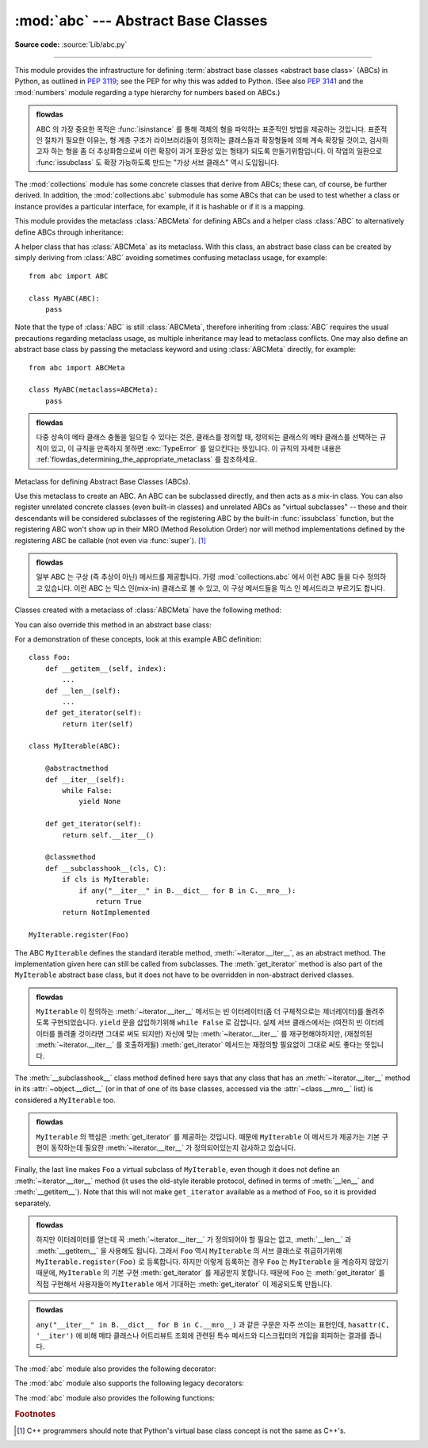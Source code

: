 :mod:`abc` --- Abstract Base Classes
====================================

.. module:: abc
   :synopsis: Abstract base classes according to PEP 3119.

.. moduleauthor:: Guido van Rossum
.. sectionauthor:: Georg Brandl
.. much of the content adapted from docstrings

**Source code:** :source:`Lib/abc.py`

--------------

This module provides the infrastructure for defining :term:`abstract base
classes <abstract base class>` (ABCs) in Python, as outlined in :pep:`3119`;
see the PEP for why this was added to Python. (See also :pep:`3141` and the
:mod:`numbers` module regarding a type hierarchy for numbers based on ABCs.)

.. admonition:: flowdas

   ABC 의 가장 중요한 목적은 :func:`isinstance` 를 통해 객체의 형을 파악하는 표준적인 방법을
   제공하는 것입니다. 표준적인 절차가 필요한 이유는, 형 계층 구조가 라이브러리들이 정의하는 클래스들과
   확장형들에 의해 계속 확장될 것이고, 검사하고자 하는 형을 좀 더 추상화함으로써 이런 확장이 과거 호환성
   있는 형태가 되도록 만들기위함입니다. 이 작업의 일환으로 :func:`issubclass` 도 확장 가능하도록
   만드는 "가상 서브 클래스" 역시 도입됩니다.

The :mod:`collections` module has some concrete classes that derive from
ABCs; these can, of course, be further derived. In addition, the
:mod:`collections.abc` submodule has some ABCs that can be used to test whether
a class or instance provides a particular interface, for example, if it is
hashable or if it is a mapping.


This module provides the metaclass :class:`ABCMeta` for defining ABCs and
a helper class :class:`ABC` to alternatively define ABCs through inheritance:

.. class:: ABC

   A helper class that has :class:`ABCMeta` as its metaclass.  With this class,
   an abstract base class can be created by simply deriving from :class:`ABC`
   avoiding sometimes confusing metaclass usage, for example::

     from abc import ABC

     class MyABC(ABC):
         pass

   Note that the type of :class:`ABC` is still :class:`ABCMeta`, therefore
   inheriting from :class:`ABC` requires the usual precautions regarding
   metaclass usage, as multiple inheritance may lead to metaclass conflicts.
   One may also define an abstract base class by passing the metaclass
   keyword and using :class:`ABCMeta` directly, for example::

     from abc import ABCMeta

     class MyABC(metaclass=ABCMeta):
         pass

   .. admonition:: flowdas

      다중 상속이 메타 클래스 충돌을 일으킬 수 있다는 것은, 클래스를 정의할 때, 정의되는 클래스의
      메타 클래스를 선택하는 규칙이 있고, 이 규칙을 만족하지 못하면 :exc:`TypeError` 를 일으킨다는
      뜻입니다. 이 규칙의 자세한 내용은 :ref:`flowdas_determining_the_appropriate_metaclass` 를
      참조하세요.

   .. versionadded:: 3.4


.. class:: ABCMeta

   Metaclass for defining Abstract Base Classes (ABCs).

   Use this metaclass to create an ABC.  An ABC can be subclassed directly, and
   then acts as a mix-in class.  You can also register unrelated concrete
   classes (even built-in classes) and unrelated ABCs as "virtual subclasses" --
   these and their descendants will be considered subclasses of the registering
   ABC by the built-in :func:`issubclass` function, but the registering ABC
   won't show up in their MRO (Method Resolution Order) nor will method
   implementations defined by the registering ABC be callable (not even via
   :func:`super`). [#]_

   .. admonition:: flowdas

      일부 ABC 는 구상 (즉 추상이 아닌) 메서드를 제공합니다. 가령 :mod:`collections.abc` 에서
      이런 ABC 들을 다수 정의하고 있습니다. 이런 ABC 는 믹스 인(mix-in) 클래스로 볼 수 있고,
      이 구상 메서드들을 믹스 인 메서드라고 부르기도 합니다.

   Classes created with a metaclass of :class:`ABCMeta` have the following method:

   .. method:: register(subclass)

      Register *subclass* as a "virtual subclass" of this ABC. For
      example::

         from abc import ABC

         class MyABC(ABC):
             pass

         MyABC.register(tuple)

         assert issubclass(tuple, MyABC)
         assert isinstance((), MyABC)

      .. versionchanged:: 3.3
         Returns the registered subclass, to allow usage as a class decorator.

      .. versionchanged:: 3.4
         To detect calls to :meth:`register`, you can use the
         :func:`get_cache_token` function.

   You can also override this method in an abstract base class:

   .. method:: __subclasshook__(subclass)

      (Must be defined as a class method.)

      Check whether *subclass* is considered a subclass of this ABC.  This means
      that you can customize the behavior of ``issubclass`` further without the
      need to call :meth:`register` on every class you want to consider a
      subclass of the ABC.  (This class method is called from the
      :meth:`__subclasscheck__` method of the ABC.)

      This method should return ``True``, ``False`` or ``NotImplemented``.  If
      it returns ``True``, the *subclass* is considered a subclass of this ABC.
      If it returns ``False``, the *subclass* is not considered a subclass of
      this ABC, even if it would normally be one.  If it returns
      ``NotImplemented``, the subclass check is continued with the usual
      mechanism.

      .. XXX explain the "usual mechanism"


   For a demonstration of these concepts, look at this example ABC definition::

      class Foo:
          def __getitem__(self, index):
              ...
          def __len__(self):
              ...
          def get_iterator(self):
              return iter(self)

      class MyIterable(ABC):

          @abstractmethod
          def __iter__(self):
              while False:
                  yield None

          def get_iterator(self):
              return self.__iter__()

          @classmethod
          def __subclasshook__(cls, C):
              if cls is MyIterable:
                  if any("__iter__" in B.__dict__ for B in C.__mro__):
                      return True
              return NotImplemented

      MyIterable.register(Foo)

   The ABC ``MyIterable`` defines the standard iterable method,
   :meth:`~iterator.__iter__`, as an abstract method.  The implementation given
   here can still be called from subclasses.  The :meth:`get_iterator` method
   is also part of the ``MyIterable`` abstract base class, but it does not have
   to be overridden in non-abstract derived classes.

   .. admonition:: flowdas

      ``MyIterable`` 이 정의하는 :meth:`~iterator.__iter__` 메서드는 빈 이터레이터(좀 더
      구체적으로는 제너레이터)를 돌려주도록 구현되었습니다. ``yield`` 문을 삽입하기위해 ``while False``
      로 감쌉니다. 실제 서브 클래스에서는 (여전히 빈 이터레이터를 돌려줄 것이라면 그대로 써도 되지만) 자신에
      맞는 :meth:`~iterator.__iter__` 를 재구현해야하지만, (재정의된 :meth:`~iterator.__iter__` 를
      호출하게될) :meth:`get_iterator` 메서드는 재정의할 필요없이 그대로 써도 좋다는 뜻입니다.

   The :meth:`__subclasshook__` class method defined here says that any class
   that has an :meth:`~iterator.__iter__` method in its
   :attr:`~object.__dict__` (or in that of one of its base classes, accessed
   via the :attr:`~class.__mro__` list) is considered a ``MyIterable`` too.

   .. admonition:: flowdas

      ``MyIterable`` 의 핵심은 :meth:`get_iterator` 를 제공하는 것입니다. 때문에 ``MyIterable`` 이
      메서드가 제공가는 기본 구현이 동작하는데 필요한 :meth:`~iterator.__iter__` 가 정의되어있는지 검사하고
      있습니다.

   Finally, the last line makes ``Foo`` a virtual subclass of ``MyIterable``,
   even though it does not define an :meth:`~iterator.__iter__` method (it uses
   the old-style iterable protocol, defined in terms of :meth:`__len__` and
   :meth:`__getitem__`).  Note that this will not make ``get_iterator``
   available as a method of ``Foo``, so it is provided separately.

   .. admonition:: flowdas

      하지만 이터레이터를 얻는데 꼭 :meth:`~iterator.__iter__` 가 정의되어야 할 필요는 없고,
      :meth:`__len__` 과 :meth:`__getitem__` 을 사용해도 됩니다. 그래서 ``Foo`` 역시
      ``MyIterable`` 의 서브 클래스로 취급하기위해 ``MyIterable.register(Foo)`` 로 등록합니다.
      하지만 이렇게 등록하는 경우 ``Foo`` 는 ``MyIterable`` 을 계승하지 않았기 때문에, ``MyIterable`` 의
      기본 구현 :meth:`get_iterator` 를 제공받지 못합니다. 때문에 ``Foo`` 는 :meth:`get_iterator` 를
      직접 구현해서 사용자들이 ``MyIterable`` 에서 기대하는 :meth:`get_iterator` 이 제공되도록 만듭니다.

   .. admonition:: flowdas

      ``any("__iter__" in B.__dict__ for B in C.__mro__)`` 과 같은 구문은 자주 쓰이는 표현인데,
      ``hasattr(C, '__iter')`` 에 비해 메타 클래스나 어트리뷰트 조회에 관련된 특수 메서드와 디스크립터의 개입을
      회피하는 결과를 줍니다.




The :mod:`abc` module also provides the following decorator:

.. decorator:: abstractmethod

   A decorator indicating abstract methods.

   Using this decorator requires that the class's metaclass is :class:`ABCMeta`
   or is derived from it.  A class that has a metaclass derived from
   :class:`ABCMeta` cannot be instantiated unless all of its abstract methods
   and properties are overridden.  The abstract methods can be called using any
   of the normal 'super' call mechanisms.  :func:`abstractmethod` may be used
   to declare abstract methods for properties and descriptors.

   Dynamically adding abstract methods to a class, or attempting to modify the
   abstraction status of a method or class once it is created, are not
   supported.  The :func:`abstractmethod` only affects subclasses derived using
   regular inheritance; "virtual subclasses" registered with the ABC's
   :meth:`register` method are not affected.

   When :func:`abstractmethod` is applied in combination with other method
   descriptors, it should be applied as the innermost decorator, as shown in
   the following usage examples::

      class C(ABC):
          @abstractmethod
          def my_abstract_method(self, ...):
              ...
          @classmethod
          @abstractmethod
          def my_abstract_classmethod(cls, ...):
              ...
          @staticmethod
          @abstractmethod
          def my_abstract_staticmethod(...):
              ...

          @property
          @abstractmethod
          def my_abstract_property(self):
              ...
          @my_abstract_property.setter
          @abstractmethod
          def my_abstract_property(self, val):
              ...

          @abstractmethod
          def _get_x(self):
              ...
          @abstractmethod
          def _set_x(self, val):
              ...
          x = property(_get_x, _set_x)

   In order to correctly interoperate with the abstract base class machinery,
   the descriptor must identify itself as abstract using
   :attr:`__isabstractmethod__`. In general, this attribute should be ``True``
   if any of the methods used to compose the descriptor are abstract. For
   example, Python's built-in :class:`property` does the equivalent of::

      class Descriptor:
          ...
          @property
          def __isabstractmethod__(self):
              return any(getattr(f, '__isabstractmethod__', False) for
                         f in (self._fget, self._fset, self._fdel))

   .. note::

      Unlike Java abstract methods, these abstract
      methods may have an implementation. This implementation can be
      called via the :func:`super` mechanism from the class that
      overrides it.  This could be useful as an end-point for a
      super-call in a framework that uses cooperative
      multiple-inheritance.


The :mod:`abc` module also supports the following legacy decorators:

.. decorator:: abstractclassmethod

   .. versionadded:: 3.2
   .. deprecated:: 3.3
       It is now possible to use :class:`classmethod` with
       :func:`abstractmethod`, making this decorator redundant.

   A subclass of the built-in :func:`classmethod`, indicating an abstract
   classmethod. Otherwise it is similar to :func:`abstractmethod`.

   This special case is deprecated, as the :func:`classmethod` decorator
   is now correctly identified as abstract when applied to an abstract
   method::

      class C(ABC):
          @classmethod
          @abstractmethod
          def my_abstract_classmethod(cls, ...):
              ...


.. decorator:: abstractstaticmethod

   .. versionadded:: 3.2
   .. deprecated:: 3.3
       It is now possible to use :class:`staticmethod` with
       :func:`abstractmethod`, making this decorator redundant.

   A subclass of the built-in :func:`staticmethod`, indicating an abstract
   staticmethod. Otherwise it is similar to :func:`abstractmethod`.

   This special case is deprecated, as the :func:`staticmethod` decorator
   is now correctly identified as abstract when applied to an abstract
   method::

      class C(ABC):
          @staticmethod
          @abstractmethod
          def my_abstract_staticmethod(...):
              ...


.. decorator:: abstractproperty

   .. deprecated:: 3.3
       It is now possible to use :class:`property`, :meth:`property.getter`,
       :meth:`property.setter` and :meth:`property.deleter` with
       :func:`abstractmethod`, making this decorator redundant.

   A subclass of the built-in :func:`property`, indicating an abstract
   property.

   This special case is deprecated, as the :func:`property` decorator
   is now correctly identified as abstract when applied to an abstract
   method::

      class C(ABC):
          @property
          @abstractmethod
          def my_abstract_property(self):
              ...

   The above example defines a read-only property; you can also define a
   read-write abstract property by appropriately marking one or more of the
   underlying methods as abstract::

      class C(ABC):
          @property
          def x(self):
              ...

          @x.setter
          @abstractmethod
          def x(self, val):
              ...

   If only some components are abstract, only those components need to be
   updated to create a concrete property in a subclass::

      class D(C):
          @C.x.setter
          def x(self, val):
              ...


The :mod:`abc` module also provides the following functions:

.. function:: get_cache_token()

   Returns the current abstract base class cache token.

   The token is an opaque object (that supports equality testing) identifying
   the current version of the abstract base class cache for virtual subclasses.
   The token changes with every call to :meth:`ABCMeta.register` on any ABC.

   .. versionadded:: 3.4

   .. admonition:: flowdas

      이 함수는 :func:`issubclass` 결과를 캐싱하는 경우(가령 :func:`functools.singledispatch`),
      가상 서브 클래스가 변경되었는지를 감지해서, 캐시를 무효화시키려고 할 때 사용됩니다.

.. rubric:: Footnotes

.. [#] C++ programmers should note that Python's virtual base class
   concept is not the same as C++'s.
